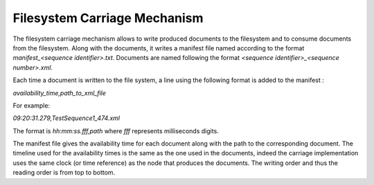 Filesystem Carriage Mechanism
=============================

The filesystem carriage mechanism allows to write produced documents to the filesystem and to consume documents from the filesystem. Along with the documents, it writes a manifest file named according to the format `manifest_<sequence identifier>.txt`. Documents are named following the format `<sequence identifier>_<sequence number>.xml`. 

Each time a document is written to the file system, a line using the following format is added to the manifest :

`availability_time,path_to_xml_file`

For example:

`09:20:31.279,TestSequence1_474.xml`

The format is `hh:mm:ss.fff,path` where `fff` represents milliseconds digits.

The manifest file gives the availability time for each document along with the path to the corresponding document. The timeline used for the availability times is the same as the one used in the documents, indeed the carriage implementation uses the same clock (or time reference) as the node that produces the documents. The writing order and thus the reading order is from top to bottom.

